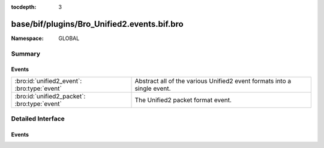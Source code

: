 :tocdepth: 3

base/bif/plugins/Bro_Unified2.events.bif.bro
============================================
.. bro:namespace:: GLOBAL


:Namespace: GLOBAL

Summary
~~~~~~~
Events
######
============================================ ========================================================
:bro:id:`unified2_event`: :bro:type:`event`  Abstract all of the various Unified2 event formats into 
                                             a single event.
:bro:id:`unified2_packet`: :bro:type:`event` The Unified2 packet format event.
============================================ ========================================================


Detailed Interface
~~~~~~~~~~~~~~~~~~
Events
######
.. bro:id:: unified2_event

   :Type: :bro:type:`event` (f: :bro:type:`fa_file`, ev: :bro:type:`Unified2::IDSEvent`)

   Abstract all of the various Unified2 event formats into 
   a single event.
   

   :f: The file.
   

   :ev: TODO.
   

.. bro:id:: unified2_packet

   :Type: :bro:type:`event` (f: :bro:type:`fa_file`, pkt: :bro:type:`Unified2::Packet`)

   The Unified2 packet format event.
   

   :f: The file.
   

   :pkt: TODO.
   


